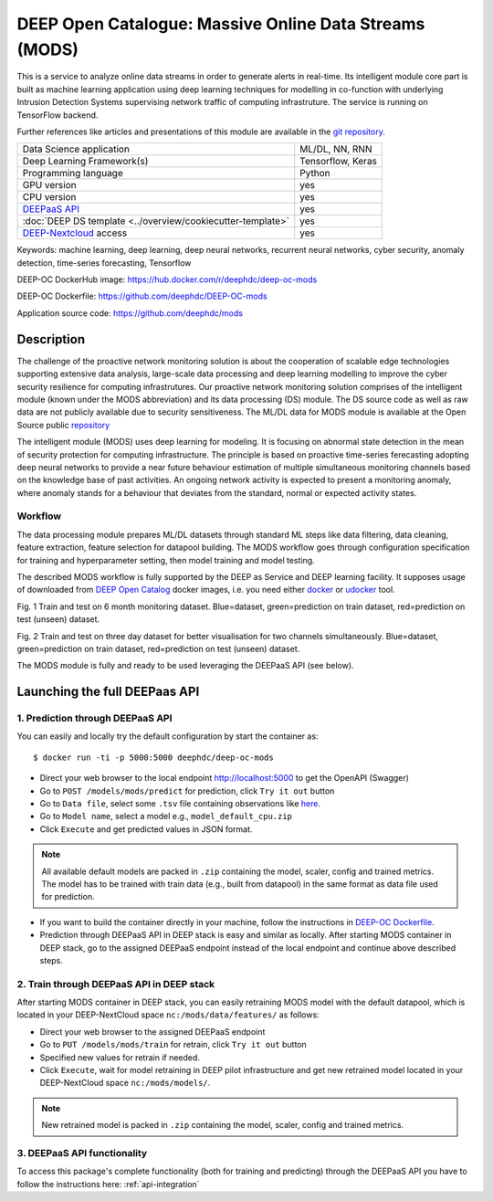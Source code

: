 DEEP Open Catalogue: Massive Online Data Streams (MODS)
=======================================================

This is a service to analyze online data streams in order to generate alerts in real-time. 
Its intelligent module core part is built as 
machine learning application using deep learning techniques for modelling 
in co-function with underlying Intrusion Detection Systems supervising network traffic 
of computing infrastruture. 
The service is running on TensorFlow backend. 

Further references like articles and presentations of this module are available 
in the `git repository <https://github.com/deephdc/mods/tree/master/references>`_.

+-----------------------------------------------------------------+---------------------+
| Data Science application                                        |   ML/DL, NN, RNN    |
+-----------------------------------------------------------------+---------------------+
| Deep Learning Framework(s)                                      |  Tensorflow, Keras  |
+-----------------------------------------------------------------+---------------------+
| Programming language                                            |      Python         |
+-----------------------------------------------------------------+---------------------+
| GPU version                                                     |        yes          |
+-----------------------------------------------------------------+---------------------+
| CPU version                                                     |        yes          |
+-----------------------------------------------------------------+---------------------+
| `DEEPaaS API <https://deepaas.readthedocs.io/en/stable/>`_      |        yes          |
+-----------------------------------------------------------------+---------------------+ 
| :doc:`DEEP DS template <../overview/cookiecutter-template>`     |        yes          |
+-----------------------------------------------------------------+---------------------+
| `DEEP-Nextcloud <https://nc.deep-hybrid-datacloud.eu/>`_ access |        yes          |
+-----------------------------------------------------------------+---------------------+

Keywords: machine learning, deep learning, deep neural networks, recurrent neural networks, cyber security, anomaly detection, time-series forecasting, Tensorflow

DEEP-OC DockerHub image: https://hub.docker.com/r/deephdc/deep-oc-mods

DEEP-OC Dockerfile: https://github.com/deephdc/DEEP-OC-mods

Application source code: https://github.com/deephdc/mods


Description
-----------

The challenge of the proactive network monitoring solution is about the cooperation of scalable 
edge technologies supporting extensive data analysis, large-scale data processing and 
deep learning modelling to improve the cyber security resilience for computing infrastrutures.
Our proactive network monitoring solution comprises of the intelligent module 
(known under the MODS abbreviation) and its data processing (DS) module. 
The DS source code as well as raw data are not publicly available due to security sensitiveness. 
The ML/DL data for MODS module is available at the Open Source public 
`repository <https:digital.csic.es>`_

The intelligent module (MODS) uses deep learning for modeling. It is focusing 
on abnormal state detection in the mean of security protection for computing infrastructure. 
The principle is based on proactive time-series ferecasting adopting deep neural networks 
to provide a near future behaviour estimation of multiple simultaneous monitoring channels 
based on the knowledge base of past activities. An ongoing network activity is expected to present 
a monitoring anomaly, where anomaly stands for a behaviour that deviates from the standard, normal 
or expected activity states.


Workflow
^^^^^^^^

The data processing module prepares ML/DL datasets through standard ML steps like 
data filtering, data cleaning, feature extraction, feature selection for datapool building. 
The MODS workflow goes through configuration specification for training and hyperparameter setting, 
then model training and model testing.

The described MODS workflow is fully supported by the DEEP as Service and DEEP learning facility. 
It supposes usage of downloaded from 
`DEEP Open Catalog <https://marketplace.deep-hybrid-datacloud.eu/>`_ docker images, 
i.e. you need either 
`docker <https://docs.docker.com/install/#supported-platforms>`_ or 
`udocker <https://github.com/indigo-dc/udocker/releases>`_ tool.

.. image:: ../../_static/mods_20181015_lstm_6m_1h_1h.png
Fig. 1 Train and test on 6 month monitoring dataset. 
Blue=dataset, green=prediction on train dataset, red=prediction on test (unseen) dataset.

.. image:: ../../_static/mods_20181018-lstm-3days.png
Fig. 2 Train and test on three day dataset for better visualisation for two channels simultaneously.
Blue=dataset, green=prediction on train dataset, red=prediction on test (unseen) dataset.

The MODS module is fully and ready to be used leveraging the DEEPaaS API (see below).


Launching the full DEEPaas API
------------------------------

1. Prediction through DEEPaaS API
^^^^^^^^^^^^^^^^^^^^^^^^^^^^^^^^^

You can easily and locally try the default configuration by start the container as::

    $ docker run -ti -p 5000:5000 deephdc/deep-oc-mods   
       
* Direct your web browser to the local endpoint http://localhost:5000 to get the OpenAPI (Swagger) 

* Go to ``POST /models/mods/predict`` for prediction, click ``Try it out`` button

* Go to ``Data file``, select some ``.tsv`` file containing observations like `here <https://github.com/deephdc/mods/blob/master/data/test/sample-test-w01h-s10m.tsv>`_. 

* Go to ``Model name``, select a model e.g., ``model_default_cpu.zip``

* Click ``Execute`` and get predicted values in JSON format.

.. note:: All available default models are packed in ``.zip`` containing the model, scaler, config and trained metrics. The model has to be trained with train data (e.g., built from datapool) in the same format as data file used for prediction.

* If you want to build the container directly in your machine, follow the instructions in `DEEP-OC Dockerfile <https://github.com/deephdc/DEEP-OC-mods>`_.

* Prediction through DEEPaaS API in DEEP stack is easy and similar as locally. After starting MODS container in DEEP stack, go to the assigned DEEPaaS endpoint instead of the local endpoint and continue above described steps.


2. Train through DEEPaaS API in DEEP stack
^^^^^^^^^^^^^^^^^^^^^^^^^^^^^^^^^^^^^^^^^^

After starting MODS container in DEEP stack, you can easily retraining MODS model with the default 
datapool, which is located in your DEEP-NextCloud space ``nc:/mods/data/features/`` as follows:
     
* Direct your web browser to the assigned DEEPaaS endpoint

* Go to ``PUT /models/mods/train`` for retrain, click ``Try it out`` button

* Specified new values for retrain if needed.

* Click ``Execute``, wait for model retraining in DEEP pilot infrastructure and get new retrained model located in your DEEP-NextCloud space ``nc:/mods/models/``.

.. note:: New retrained model is packed in ``.zip`` containing the model, scaler, config and trained metrics.


3. DEEPaaS API functionality
^^^^^^^^^^^^^^^^^^^^^^^^^^^^

To access this package's complete functionality (both for training and predicting) through the DEEPaaS API 
you have to follow the instructions here: :ref:`api-integration`
